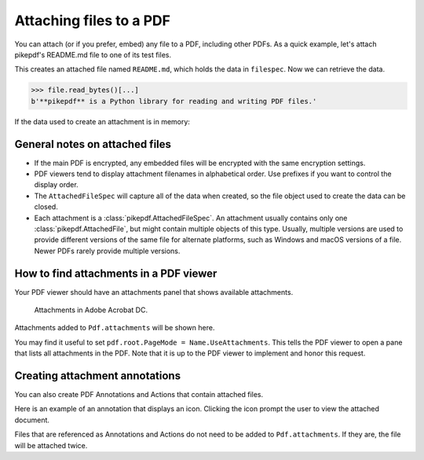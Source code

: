 .. _attachments:

Attaching files to a PDF
************************

.. versionadded:: 3.0

You can attach (or if you prefer, embed) any file to a PDF, including
other PDFs. As a quick example, let's attach pikepdf's README.md file
to one of its test files.

.. doctest::

    >>> from pikepdf import Pdf, AttachedFileSpec, Name, Dictionary, Array

    >>> from pathlib import Path

    >>> pdf = Pdf.open('../tests/resources/fourpages.pdf')

    >>> filespec = AttachedFileSpec.from_filepath(pdf, Path('../README.md'))

    >>> pdf.attachments['README.md'] = filespec

    >>> pdf.attachments
    <pikepdf._core.Attachments: ['README.md']>

This creates an attached file named ``README.md``, which holds the data in ``filespec``.
Now we can retrieve the data.

.. doctest::

    >>> pdf.attachments['README.md']
    <pikepdf._core.AttachedFileSpec for 'README.md', description ''>

    >>> file = pdf.attachments['README.md'].get_file()

.. code-block:: python

    >>> file.read_bytes()[...]
    b'**pikepdf** is a Python library for reading and writing PDF files.'

If the data used to create an attachment is in memory:

.. doctest::

    >>> memfilespec = AttachedFileSpec(pdf, b'Some text', mime_type='text/plain')

    >>> pdf.attachments['plain.txt'] = memfilespec


General notes on attached files
-------------------------------

* If the main PDF is encrypted, any embedded files will be encrypted with the same
  encryption settings.

* PDF viewers tend to display attachment filenames in alphabetical order. Use prefixes
  if you want to control the display order.

* The ``AttachedFileSpec`` will capture all of the data when created, so the file object
  used to create the data can be closed.

* Each attachment is a :class:`pikepdf.AttachedFileSpec`. An attachment usually contains only
  one :class:`pikepdf.AttachedFile`, but might contain multiple objects of this
  type. Usually, multiple versions are used to provide different versions of the
  same file for alternate platforms, such as Windows and macOS versions of a file.
  Newer PDFs rarely provide multiple versions.

How to find attachments in a PDF viewer
---------------------------------------

Your PDF viewer should have an attachments panel that shows available attachments.

.. figure:: /images/acrobat-attachments.png
  :alt: Screenshot of attachments panel in Acrobat DC on Windows

  Attachments in Adobe Acrobat DC.

Attachments added to ``Pdf.attachments`` will be shown here.

You may find it useful to set ``pdf.root.PageMode = Name.UseAttachments``. This
tells the PDF viewer to open a pane that lists all attachments in the PDF. Note
that it is up to the PDF viewer to implement and honor this request.

Creating attachment annotations
-------------------------------

You can also create PDF Annotations and Actions that contain attached files.

Here is an example of an annotation that displays an icon. Clicking the icon
prompt the user to view the attached document.

.. doctest::

  >>> pdf = Pdf.open('../tests/resources/fourpages.pdf')

  >>> filespec = AttachedFileSpec.from_filepath(pdf, Path('../README.md'))

  >>> pushpin = Dictionary(
  ...     Type=Name.Annot,
  ...     Subtype=Name.FileAttachment,
  ...     Name=Name.GraphPushPin,
  ...     FS=filespec.obj,
  ...     Rect=[2*72, 9*72, 3*72, 10*72],
  ... )

  >>> pdf.pages[0].Annots = pdf.make_indirect(Array([
  ...     pushpin
  ... ]))

Files that are referenced as Annotations and Actions do not need to be added
to ``Pdf.attachments``. If they are, the file will be attached twice.
